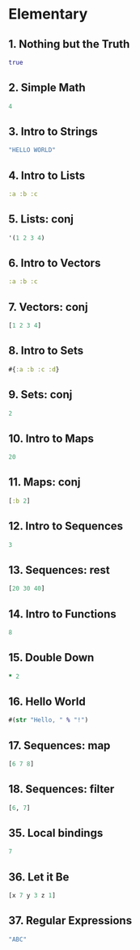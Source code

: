 * Elementary

** 1. Nothing but the Truth
#+BEGIN_SRC clojure
true
#+END_SRC

** 2. Simple Math
#+BEGIN_SRC clojure
4
#+END_SRC

** 3. Intro to Strings 
#+BEGIN_SRC clojure
"HELLO WORLD"
#+END_SRC

** 4. Intro to Lists
#+BEGIN_SRC clojure
:a :b :c
#+END_SRC

** 5. Lists: conj
#+BEGIN_SRC clojure
'(1 2 3 4)
#+END_SRC

** 6. Intro to Vectors
#+BEGIN_SRC clojure
:a :b :c
#+END_SRC

** 7. Vectors: conj
#+BEGIN_SRC clojure
[1 2 3 4]
#+END_SRC

** 8. Intro to Sets
#+BEGIN_SRC clojure
#{:a :b :c :d}
#+END_SRC

** 9. Sets: conj
#+BEGIN_SRC clojure
2
#+END_SRC

** 10. Intro to Maps
#+BEGIN_SRC clojure
20
#+END_SRC

** 11. Maps: conj
#+BEGIN_SRC clojure
[:b 2]
#+END_SRC

** 12. Intro to Sequences
#+BEGIN_SRC clojure
3
#+END_SRC

** 13. Sequences: rest
#+BEGIN_SRC clojure
[20 30 40]
#+END_SRC

** 14. Intro to Functions
#+BEGIN_SRC clojure
8
#+END_SRC

** 15. Double Down
#+BEGIN_SRC clojure
* 2
#+END_SRC

** 16. Hello World
#+BEGIN_SRC clojure
#(str "Hello, " % "!")
#+END_SRC

** 17. Sequences: map
#+BEGIN_SRC clojure
[6 7 8]
#+END_SRC

** 18. Sequences: filter
#+BEGIN_SRC clojure
[6, 7]
#+END_SRC

** 35. Local bindings
#+BEGIN_SRC clojure
7
#+END_SRC

** 36. Let it Be
#+BEGIN_SRC clojure
[x 7 y 3 z 1]
#+END_SRC

** 37. Regular Expressions
#+BEGIN_SRC clojure
"ABC"
#+END_SRC


